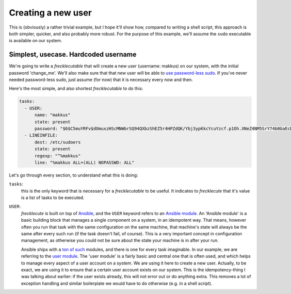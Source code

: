 ###################
Creating a new user
###################

This is (obviously) a rather trivial example, but I hope it'll show how, compared to writing a shell script, this approach is both simpler, quicker, and also probably more robust. For the purpose of this example, we'll assume the ``sudo`` executable is available on our system.

Simplest, usecase. Hardcoded username
*************************************

We're going to write a *frecklecutable* that will create a new user (username: makkus) on our system, with the initial password 'change_me'. We'll also make sure that that new user will be able to `use password-less sudo <https://www.simplified.guide/linux/enable-passwordless-sudo>`_. If you've never needed password-less sudo, just assume (for now) that it is necessary every now and then.

Here's the most simple, and also shortest *frecklecutable* to do this:

.. code-block:: yaml

    tasks:
      - USER:
          name: "makkus"
          state: present
          password: "$6$C5muYRFv$dOmuxzHScMNWbrSQ94QXbzShEZ5r4HPZdQK/Ybj3ypKkcYcuYzcf.p1Oh.XNeZ4NM5SrY74b0GaEcDWI/CJWj0"
      - LINEINFILE:
          dest: /etc/sudoers
          state: present
          regexp: "^%makkus"
          line: "%makkus ALL=(ALL) NOPASSWD: ALL"

Let's go through every section, to understand what this is doing:

``tasks``:
    this is the only keyword that is necessary for a *frecklecutable* to be useful. It indicates to *frecklecute* that it's value is a list of tasks to be executed.

``USER``:
    *frecklecute* is built on top of `Ansible <https://ansible.com>`_, and the ``USER`` keyword refers to an `Ansible module <http://docs.ansible.com/ansible/latest/user_guide/modules.html>`_. An 'Ansible module' is a basic building block that manages a single component on a system, in an idempotent way. That means, however often you run that task with the same configuration on the same machine, that machine's state will always be the same after every such run (if the task doesn't fail, of course). This is a very important concept in configuration management, as otherwise you could not be sure about the state your machine is in after your run.

    Ansible ships with a `ton of such <http://docs.ansible.com/ansible/latest/modules/list_of_all_modules.html>`_ modules, and there is one for every task imaginable. In our example, we are referring to the `user module <http://docs.ansible.com/ansible/latest/modules/user_module.html#user-module>`_. The 'user module' is a fairly basic and central one that is often used, and which helps to manage every aspect of a user account on a system. We are using it here to create a new user. Actually, to be exact, we are using it to ensure that a certain user account exists on our system. This is the idempotency-thing I was talking about earlier: if the user exists already, this will not error out or do anything extra. This removes a lot of exception handling and similar boilerplate we would have to do otherwise (e.g. in a shell script).
